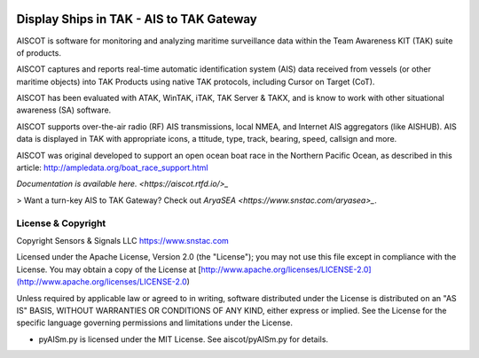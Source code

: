 .. image:: https://raw.githubusercontent.com/snstac/aiscot/main/docs/screenshot_1676076870_2962.png
   :alt: Screenshot of ships in ATAK, via.
   :target: https://raw.githubusercontent.com/snstac/aiscot/main/docs/screenshot_1676076870_2962.png

Display Ships in TAK - AIS to TAK Gateway 
*****************************************

AISCOT is software for monitoring and analyzing maritime surveillance data within the 
Team Awareness KIT (TAK) suite of products.

AISCOT captures and reports real-time automatic identification system (AIS) data 
received from vessels (or other maritime objects) into TAK Products using native TAK 
protocols, including Cursor on Target (CoT).

AISCOT has been evaluated with ATAK, WinTAK, iTAK, TAK Server & TAKX, and is know to 
work with other situational awareness (SA) software.

AISCOT supports over-the-air radio (RF) AIS transmissions, local NMEA, and Internet 
AIS aggregators (like AISHUB). AIS data is displayed in TAK with appropriate icons, a
ttitude, type, track, bearing, speed, callsign and more.

AISCOT was original developed to support an open ocean boat race in the Northern 
Pacific Ocean, as described in this article: http://ampledata.org/boat_race_support.html

`Documentation is available here. <https://aiscot.rtfd.io/>_`

> Want a turn-key AIS to TAK Gateway? Check out `AryaSEA <https://www.snstac.com/aryasea>_`.

License & Copyright
===================

Copyright Sensors & Signals LLC https://www.snstac.com

Licensed under the Apache License, Version 2.0 (the "License");
you may not use this file except in compliance with the License.
You may obtain a copy of the License at [http://www.apache.org/licenses/LICENSE-2.0](http://www.apache.org/licenses/LICENSE-2.0)

Unless required by applicable law or agreed to in writing, software
distributed under the License is distributed on an "AS IS" BASIS,
WITHOUT WARRANTIES OR CONDITIONS OF ANY KIND, either express or implied.
See the License for the specific language governing permissions and
limitations under the License.

* pyAISm.py is licensed under the MIT License. See aiscot/pyAISm.py for details.
